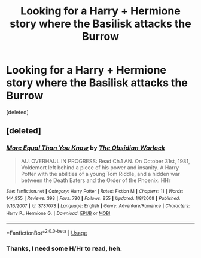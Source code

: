 #+TITLE: Looking for a Harry + Hermione story where the Basilisk attacks the Burrow

* Looking for a Harry + Hermione story where the Basilisk attacks the Burrow
:PROPERTIES:
:Score: 5
:DateUnix: 1527637787.0
:DateShort: 2018-May-30
:FlairText: Fic Search - Found
:END:
[deleted]


** [deleted]
:PROPERTIES:
:Score: 6
:DateUnix: 1527646166.0
:DateShort: 2018-May-30
:END:

*** [[https://www.fanfiction.net/s/3787073/1/][*/More Equal Than You Know/*]] by [[https://www.fanfiction.net/u/1352108/The-Obsidian-Warlock][/The Obsidian Warlock/]]

#+begin_quote
  AU. OVERHAUL IN PROGRESS: Read Ch.1 AN. On October 31st, 1981, Voldemort left behind a piece of his power and insanity. A Harry Potter with the abilities of a young Tom Riddle, and a hidden war between the Death Eaters and the Order of the Phoenix. HHr
#+end_quote

^{/Site/:} ^{fanfiction.net} ^{*|*} ^{/Category/:} ^{Harry} ^{Potter} ^{*|*} ^{/Rated/:} ^{Fiction} ^{M} ^{*|*} ^{/Chapters/:} ^{11} ^{*|*} ^{/Words/:} ^{144,955} ^{*|*} ^{/Reviews/:} ^{398} ^{*|*} ^{/Favs/:} ^{780} ^{*|*} ^{/Follows/:} ^{855} ^{*|*} ^{/Updated/:} ^{1/8/2008} ^{*|*} ^{/Published/:} ^{9/16/2007} ^{*|*} ^{/id/:} ^{3787073} ^{*|*} ^{/Language/:} ^{English} ^{*|*} ^{/Genre/:} ^{Adventure/Romance} ^{*|*} ^{/Characters/:} ^{Harry} ^{P.,} ^{Hermione} ^{G.} ^{*|*} ^{/Download/:} ^{[[http://www.ff2ebook.com/old/ffn-bot/index.php?id=3787073&source=ff&filetype=epub][EPUB]]} ^{or} ^{[[http://www.ff2ebook.com/old/ffn-bot/index.php?id=3787073&source=ff&filetype=mobi][MOBI]]}

--------------

*FanfictionBot*^{2.0.0-beta} | [[https://github.com/tusing/reddit-ffn-bot/wiki/Usage][Usage]]
:PROPERTIES:
:Author: FanfictionBot
:Score: 2
:DateUnix: 1527646212.0
:DateShort: 2018-May-30
:END:


*** Thanks, I need some H/Hr to read, heh.
:PROPERTIES:
:Author: MindForgedManacle
:Score: 2
:DateUnix: 1527650376.0
:DateShort: 2018-May-30
:END:
